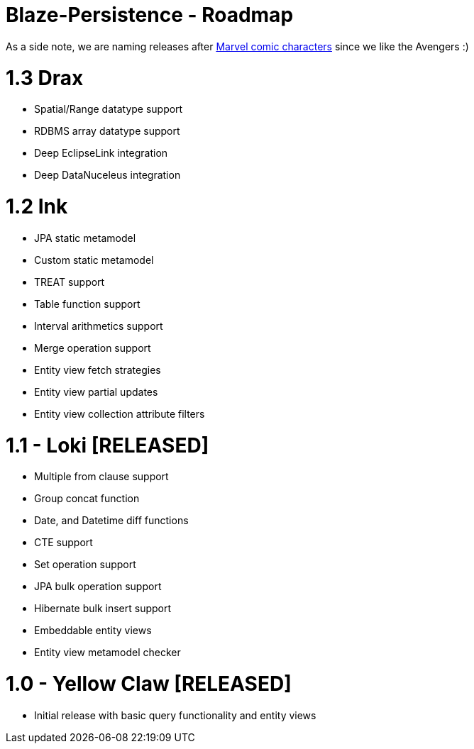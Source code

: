 Blaze-Persistence - Roadmap
===========================

As a side note, we are naming releases after http://marvel.com/comics/characters[Marvel comic characters] since we like the Avengers :)


= 1.3 Drax

** Spatial/Range datatype support
** RDBMS array datatype support
** Deep EclipseLink integration
** Deep DataNuceleus integration

= 1.2 Ink

** JPA static metamodel
** Custom static metamodel
** TREAT support
** Table function support
** Interval arithmetics support
** Merge operation support
** Entity view fetch strategies
** Entity view partial updates
** Entity view collection attribute filters

= 1.1 - Loki *[RELEASED]*

** Multiple from clause support
** Group concat function
** Date, and Datetime diff functions
** CTE support
** Set operation support
** JPA bulk operation support
** Hibernate bulk insert support
** Embeddable entity views
** Entity view metamodel checker

= 1.0 - Yellow Claw *[RELEASED]*

** Initial release with basic query functionality and entity views